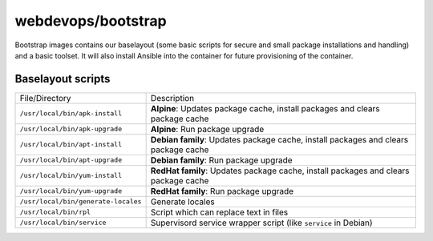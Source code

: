 ===================
webdevops/bootstrap
===================

Bootstrap images contains our baselayout (some basic scripts for secure and small package installations and handling) and a basic toolset.
It will also install Ansible into the container for future provisioning of the container.


Baselayout scripts
------------------

====================================================  ==================================================================
File/Directory                                        Description
----------------------------------------------------  ------------------------------------------------------------------
``/usr/local/bin/apk-install``                        **Alpine**: Updates package cache, install packages and clears package cache
``/usr/local/bin/apk-upgrade``                        **Alpine**: Run package upgrade
``/usr/local/bin/apt-install``                        **Debian family**: Updates package cache, install packages and clears package cache
``/usr/local/bin/apt-upgrade``                        **Debian family**: Run package upgrade
``/usr/local/bin/yum-install``                        **RedHat family**: Updates package cache, install packages and clears package cache
``/usr/local/bin/yum-upgrade``                        **RedHat family**: Run package upgrade
``/usr/local/bin/generate-locales``                   Generate locales
``/usr/local/bin/rpl``                                Script which can replace text in files
``/usr/local/bin/service``                            Supervisord service wrapper script (like ``service`` in Debian)
====================================================  ==================================================================
